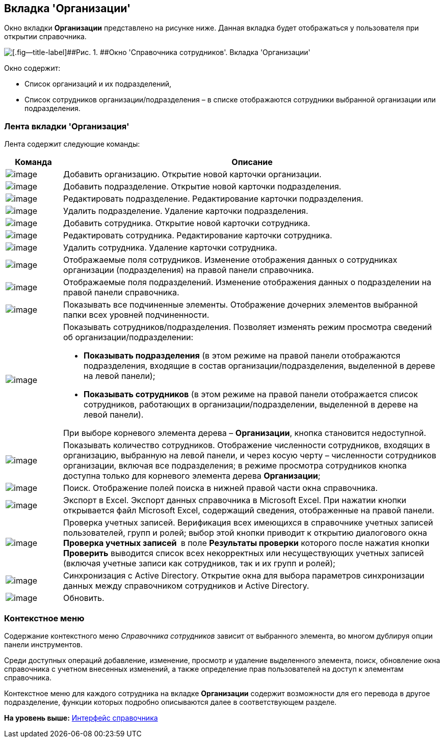 [[ariaid-title1]]
== Вкладка 'Организации'

Окно вкладки [.keyword]*Организации* представлено на рисунке ниже. Данная вкладка будет отображаться у пользователя при открытии справочника.

image::images/staff_Main.png[[.fig--title-label]##Рис. 1. ##Окно 'Справочника сотрудников'. Вкладка 'Организации']

Окно содержит:

* Список организаций и их подразделений,
* Список сотрудников организации/подразделения – в списке отображаются сотрудники выбранной организации или подразделения.

=== Лента вкладки 'Организация'

Лента содержит следующие команды:

[width="100%",cols="13%,87%",options="header",]
|===
|*Команда* |*Описание*
|image:images/Buttons/staff_add_organization.png[image] |Добавить организацию. Открытие новой карточки организации.
|image:images/Buttons/staff_add_department.png[image] |Добавить подразделение. Открытие новой карточки подразделения.
|image:images/Buttons/staff_change_department.png[image] |Редактировать подразделение. Редактирование карточки подразделения.
|image:images/Buttons/staff_delete_department.png[image] |Удалить подразделение. Удаление карточки подразделения.
|image:images/Buttons/staff_add_employee.png[image] |Добавить сотрудника. Открытие новой карточки сотрудника.
|image:images/Buttons/staff_change_employee.png[image] |Редактировать сотрудника. Редактирование карточки сотрудника.
|image:images/Buttons/staff_delete_employee.png[image] |Удалить сотрудника. Удаление карточки сотрудника.
|image:images/Buttons/staff_show_employee_fields.png[image] |Отображаемые поля сотрудников. Изменение отображения данных о сотрудниках организации (подразделения) на правой панели справочника.
|image:images/Buttons/staff_show_department_fields.png[image] |Отображаемые поля подразделений. Изменение отображения данных о подразделении на правой панели справочника.
|image:images/Buttons/staff_child_elements.png[image] |Показывать все подчиненные элементы. Отображение дочерних элементов выбранной папки всех уровней подчиненности.
|image:images/Buttons/staff_show_employee_department.png[image] a|
Показывать сотрудников/подразделения. Позволяет изменять режим просмотра сведений об организации/подразделении:

* *Показывать подразделения* (в этом режиме на правой панели отображаются подразделения, входящие в состав организации/подразделения, выделенной в дереве на левой панели);
* *Показывать сотрудников* (в этом режиме на правой панели отображается список сотрудников, работающих в организации/подразделении, выделенной в дереве на левой панели).

При выборе корневого элемента дерева – *Организации*, кнопка становится недоступной.

|image:images/Buttons/staff_employee_emount.png[image] |Показывать количество сотрудников. Отображение численности сотрудников, входящих в организацию, выбранную на левой панели, и через косую черту – численности сотрудников организации, включая все подразделения; в режиме просмотра сотрудников кнопка доступна только для корневого элемента дерева *Организации*;
|image:images/Buttons/staff_lupa.png[image] |Поиск. Отображение полей поиска в нижней правой части окна справочника.
|image:images/Buttons/staff_Excel.png[image] |Экспорт в Excel. Экспорт данных справочника в Microsoft Excel. При нажатии кнопки открывается файл Microsoft Excel, содержащий сведения, отображенные на правой панели.
|image:images/Buttons/staff_check_account.png[image] |Проверка учетных записей. Верификация всех имеющихся в справочнике учетных записей пользователей, групп и ролей; выбор этой кнопки приводит к открытию диалогового окна *Проверка учетных записей * в поле *Результаты проверки* которого после нажатия кнопки *Проверить* выводится список всех некорректных или несуществующих учетных записей (включая учетные записи как сотрудников, так и их групп и ролей);
|image:images/Buttons/staff_synchronize.png[image] |Синхронизация с Active Directory. Открытие окна для выбора параметров синхронизации данных между справочником сотрудников и Active Directory.
|image:images/Buttons/staff_refresh.png[image] |Обновить.
|===

=== Контекстное меню

Содержание контекстного меню [.dfn .term]_Справочника сотрудников_ зависит от выбранного элемента, во многом дублируя опции панели инструментов.

Среди доступных операций добавление, изменение, просмотр и удаление выделенного элемента, поиск, обновление окна справочника с учетном внесенных изменений, а также определение прав пользователей на доступ к элементам справочника.

Контекстное меню для каждого сотрудника на вкладке *Организации* содержит возможности для его перевода в другое подразделение, функции которых подробно описываются далее в соответствующем разделе.

*На уровень выше:* xref:../pages/staff_Interface.adoc[Интерфейс справочника]
